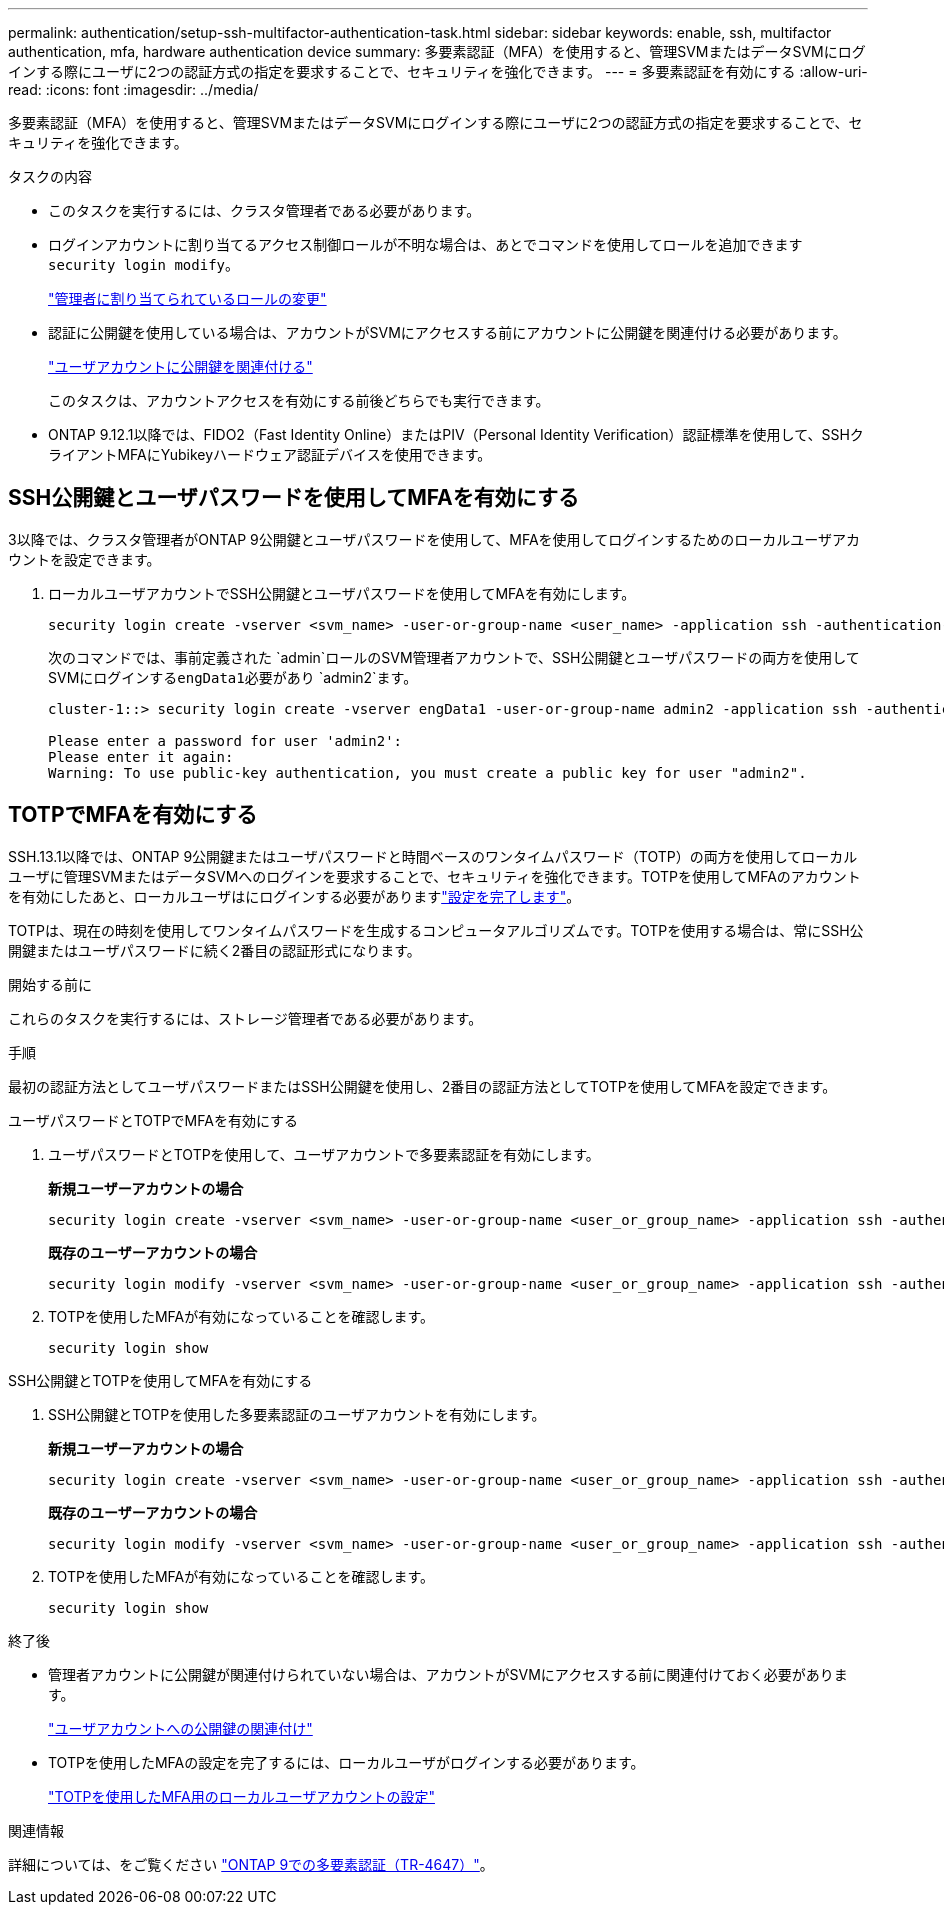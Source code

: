 ---
permalink: authentication/setup-ssh-multifactor-authentication-task.html 
sidebar: sidebar 
keywords: enable, ssh, multifactor authentication, mfa, hardware authentication device 
summary: 多要素認証（MFA）を使用すると、管理SVMまたはデータSVMにログインする際にユーザに2つの認証方式の指定を要求することで、セキュリティを強化できます。 
---
= 多要素認証を有効にする
:allow-uri-read: 
:icons: font
:imagesdir: ../media/


[role="lead"]
多要素認証（MFA）を使用すると、管理SVMまたはデータSVMにログインする際にユーザに2つの認証方式の指定を要求することで、セキュリティを強化できます。

.タスクの内容
* このタスクを実行するには、クラスタ管理者である必要があります。
* ログインアカウントに割り当てるアクセス制御ロールが不明な場合は、あとでコマンドを使用してロールを追加できます `security login modify`。
+
link:modify-role-assigned-administrator-task.html["管理者に割り当てられているロールの変更"]

* 認証に公開鍵を使用している場合は、アカウントがSVMにアクセスする前にアカウントに公開鍵を関連付ける必要があります。
+
link:manage-public-key-authentication-concept.html["ユーザアカウントに公開鍵を関連付ける"]

+
このタスクは、アカウントアクセスを有効にする前後どちらでも実行できます。

* ONTAP 9.12.1以降では、FIDO2（Fast Identity Online）またはPIV（Personal Identity Verification）認証標準を使用して、SSHクライアントMFAにYubikeyハードウェア認証デバイスを使用できます。




== SSH公開鍵とユーザパスワードを使用してMFAを有効にする

3以降では、クラスタ管理者がONTAP 9公開鍵とユーザパスワードを使用して、MFAを使用してログインするためのローカルユーザアカウントを設定できます。

. ローカルユーザアカウントでSSH公開鍵とユーザパスワードを使用してMFAを有効にします。
+
[source, cli]
----
security login create -vserver <svm_name> -user-or-group-name <user_name> -application ssh -authentication-method <password|publickey> -role admin -second-authentication-method <password|publickey>
----
+
次のコマンドでは、事前定義された `admin`ロールのSVM管理者アカウントで、SSH公開鍵とユーザパスワードの両方を使用してSVMにログインする``engData1``必要があり `admin2`ます。

+
[listing]
----
cluster-1::> security login create -vserver engData1 -user-or-group-name admin2 -application ssh -authentication-method publickey -role admin -second-authentication-method password

Please enter a password for user 'admin2':
Please enter it again:
Warning: To use public-key authentication, you must create a public key for user "admin2".
----




== TOTPでMFAを有効にする

SSH.13.1以降では、ONTAP 9公開鍵またはユーザパスワードと時間ベースのワンタイムパスワード（TOTP）の両方を使用してローカルユーザに管理SVMまたはデータSVMへのログインを要求することで、セキュリティを強化できます。TOTPを使用してMFAのアカウントを有効にしたあと、ローカルユーザはにログインする必要がありますlink:configure-local-account-mfa-totp-task.html["設定を完了します"]。

TOTPは、現在の時刻を使用してワンタイムパスワードを生成するコンピュータアルゴリズムです。TOTPを使用する場合は、常にSSH公開鍵またはユーザパスワードに続く2番目の認証形式になります。

.開始する前に
これらのタスクを実行するには、ストレージ管理者である必要があります。

.手順
最初の認証方法としてユーザパスワードまたはSSH公開鍵を使用し、2番目の認証方法としてTOTPを使用してMFAを設定できます。

[role="tabbed-block"]
====
.ユーザパスワードとTOTPでMFAを有効にする
--
. ユーザパスワードとTOTPを使用して、ユーザアカウントで多要素認証を有効にします。
+
*新規ユーザーアカウントの場合*

+
[source, cli]
----
security login create -vserver <svm_name> -user-or-group-name <user_or_group_name> -application ssh -authentication-method password -second-authentication-method totp -role <role> -comment <comment>
----
+
*既存のユーザーアカウントの場合*

+
[source, cli]
----
security login modify -vserver <svm_name> -user-or-group-name <user_or_group_name> -application ssh -authentication-method password -second-authentication-method totp -role <role> -comment <comment>
----
. TOTPを使用したMFAが有効になっていることを確認します。
+
[listing]
----
security login show
----


--
.SSH公開鍵とTOTPを使用してMFAを有効にする
--
. SSH公開鍵とTOTPを使用した多要素認証のユーザアカウントを有効にします。
+
*新規ユーザーアカウントの場合*

+
[source, cli]
----
security login create -vserver <svm_name> -user-or-group-name <user_or_group_name> -application ssh -authentication-method publickey -second-authentication-method totp -role <role> -comment <comment>
----
+
*既存のユーザーアカウントの場合*

+
[source, cli]
----
security login modify -vserver <svm_name> -user-or-group-name <user_or_group_name> -application ssh -authentication-method publickey -second-authentication-method totp -role <role> -comment <comment>
----
. TOTPを使用したMFAが有効になっていることを確認します。
+
[listing]
----
security login show
----


--
====
.終了後
* 管理者アカウントに公開鍵が関連付けられていない場合は、アカウントがSVMにアクセスする前に関連付けておく必要があります。
+
link:manage-public-key-authentication-concept.html["ユーザアカウントへの公開鍵の関連付け"]

* TOTPを使用したMFAの設定を完了するには、ローカルユーザがログインする必要があります。
+
link:configure-local-account-mfa-totp-task.html["TOTPを使用したMFA用のローカルユーザアカウントの設定"]



.関連情報
詳細については、をご覧ください link:https://www.netapp.com/pdf.html?item=/media/17055-tr4647pdf.pdf["ONTAP 9での多要素認証（TR-4647）"^]。

